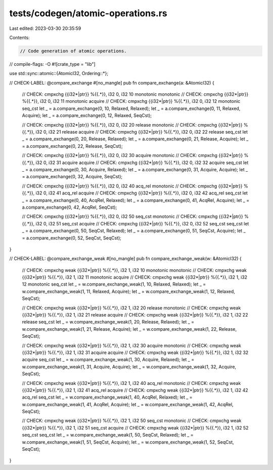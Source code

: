 tests/codegen/atomic-operations.rs
==================================

Last edited: 2023-03-30 20:35:59

Contents:

.. code-block:: rs

    // Code generation of atomic operations.
// compile-flags: -O
#![crate_type = "lib"]

use std::sync::atomic::{AtomicI32, Ordering::*};

// CHECK-LABEL: @compare_exchange
#[no_mangle]
pub fn compare_exchange(a: &AtomicI32) {
    // CHECK: cmpxchg {{i32\*|ptr}} %{{.*}}, i32 0, i32 10 monotonic monotonic
    // CHECK: cmpxchg {{i32\*|ptr}} %{{.*}}, i32 0, i32 11 monotonic acquire
    // CHECK: cmpxchg {{i32\*|ptr}} %{{.*}}, i32 0, i32 12 monotonic seq_cst
    let _ = a.compare_exchange(0, 10, Relaxed, Relaxed);
    let _ = a.compare_exchange(0, 11, Relaxed, Acquire);
    let _ = a.compare_exchange(0, 12, Relaxed, SeqCst);

    // CHECK: cmpxchg {{i32\*|ptr}} %{{.*}}, i32 0, i32 20 release monotonic
    // CHECK: cmpxchg {{i32\*|ptr}} %{{.*}}, i32 0, i32 21 release acquire
    // CHECK: cmpxchg {{i32\*|ptr}} %{{.*}}, i32 0, i32 22 release seq_cst
    let _ = a.compare_exchange(0, 20, Release, Relaxed);
    let _ = a.compare_exchange(0, 21, Release, Acquire);
    let _ = a.compare_exchange(0, 22, Release, SeqCst);

    // CHECK: cmpxchg {{i32\*|ptr}} %{{.*}}, i32 0, i32 30 acquire monotonic
    // CHECK: cmpxchg {{i32\*|ptr}} %{{.*}}, i32 0, i32 31 acquire acquire
    // CHECK: cmpxchg {{i32\*|ptr}} %{{.*}}, i32 0, i32 32 acquire seq_cst
    let _ = a.compare_exchange(0, 30, Acquire, Relaxed);
    let _ = a.compare_exchange(0, 31, Acquire, Acquire);
    let _ = a.compare_exchange(0, 32, Acquire, SeqCst);

    // CHECK: cmpxchg {{i32\*|ptr}} %{{.*}}, i32 0, i32 40 acq_rel monotonic
    // CHECK: cmpxchg {{i32\*|ptr}} %{{.*}}, i32 0, i32 41 acq_rel acquire
    // CHECK: cmpxchg {{i32\*|ptr}} %{{.*}}, i32 0, i32 42 acq_rel seq_cst
    let _ = a.compare_exchange(0, 40, AcqRel, Relaxed);
    let _ = a.compare_exchange(0, 41, AcqRel, Acquire);
    let _ = a.compare_exchange(0, 42, AcqRel, SeqCst);

    // CHECK: cmpxchg {{i32\*|ptr}} %{{.*}}, i32 0, i32 50 seq_cst monotonic
    // CHECK: cmpxchg {{i32\*|ptr}} %{{.*}}, i32 0, i32 51 seq_cst acquire
    // CHECK: cmpxchg {{i32\*|ptr}} %{{.*}}, i32 0, i32 52 seq_cst seq_cst
    let _ = a.compare_exchange(0, 50, SeqCst, Relaxed);
    let _ = a.compare_exchange(0, 51, SeqCst, Acquire);
    let _ = a.compare_exchange(0, 52, SeqCst, SeqCst);
}

// CHECK-LABEL: @compare_exchange_weak
#[no_mangle]
pub fn compare_exchange_weak(w: &AtomicI32) {
    // CHECK: cmpxchg weak {{i32\*|ptr}} %{{.*}}, i32 1, i32 10 monotonic monotonic
    // CHECK: cmpxchg weak {{i32\*|ptr}} %{{.*}}, i32 1, i32 11 monotonic acquire
    // CHECK: cmpxchg weak {{i32\*|ptr}} %{{.*}}, i32 1, i32 12 monotonic seq_cst
    let _ = w.compare_exchange_weak(1, 10, Relaxed, Relaxed);
    let _ = w.compare_exchange_weak(1, 11, Relaxed, Acquire);
    let _ = w.compare_exchange_weak(1, 12, Relaxed, SeqCst);

    // CHECK: cmpxchg weak {{i32\*|ptr}} %{{.*}}, i32 1, i32 20 release monotonic
    // CHECK: cmpxchg weak {{i32\*|ptr}} %{{.*}}, i32 1, i32 21 release acquire
    // CHECK: cmpxchg weak {{i32\*|ptr}} %{{.*}}, i32 1, i32 22 release seq_cst
    let _ = w.compare_exchange_weak(1, 20, Release, Relaxed);
    let _ = w.compare_exchange_weak(1, 21, Release, Acquire);
    let _ = w.compare_exchange_weak(1, 22, Release, SeqCst);

    // CHECK: cmpxchg weak {{i32\*|ptr}} %{{.*}}, i32 1, i32 30 acquire monotonic
    // CHECK: cmpxchg weak {{i32\*|ptr}} %{{.*}}, i32 1, i32 31 acquire acquire
    // CHECK: cmpxchg weak {{i32\*|ptr}} %{{.*}}, i32 1, i32 32 acquire seq_cst
    let _ = w.compare_exchange_weak(1, 30, Acquire, Relaxed);
    let _ = w.compare_exchange_weak(1, 31, Acquire, Acquire);
    let _ = w.compare_exchange_weak(1, 32, Acquire, SeqCst);

    // CHECK: cmpxchg weak {{i32\*|ptr}} %{{.*}}, i32 1, i32 40 acq_rel monotonic
    // CHECK: cmpxchg weak {{i32\*|ptr}} %{{.*}}, i32 1, i32 41 acq_rel acquire
    // CHECK: cmpxchg weak {{i32\*|ptr}} %{{.*}}, i32 1, i32 42 acq_rel seq_cst
    let _ = w.compare_exchange_weak(1, 40, AcqRel, Relaxed);
    let _ = w.compare_exchange_weak(1, 41, AcqRel, Acquire);
    let _ = w.compare_exchange_weak(1, 42, AcqRel, SeqCst);

    // CHECK: cmpxchg weak {{i32\*|ptr}} %{{.*}}, i32 1, i32 50 seq_cst monotonic
    // CHECK: cmpxchg weak {{i32\*|ptr}} %{{.*}}, i32 1, i32 51 seq_cst acquire
    // CHECK: cmpxchg weak {{i32\*|ptr}} %{{.*}}, i32 1, i32 52 seq_cst seq_cst
    let _ = w.compare_exchange_weak(1, 50, SeqCst, Relaxed);
    let _ = w.compare_exchange_weak(1, 51, SeqCst, Acquire);
    let _ = w.compare_exchange_weak(1, 52, SeqCst, SeqCst);
}


